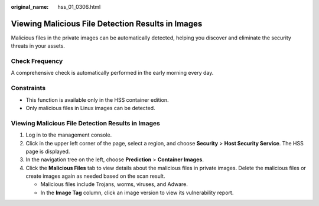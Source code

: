 :original_name: hss_01_0306.html

.. _hss_01_0306:

Viewing Malicious File Detection Results in Images
==================================================

Malicious files in the private images can be automatically detected, helping you discover and eliminate the security threats in your assets.

Check Frequency
---------------

A comprehensive check is automatically performed in the early morning every day.

Constraints
-----------

-  This function is available only in the HSS container edition.
-  Only malicious files in Linux images can be detected.


Viewing Malicious File Detection Results in Images
--------------------------------------------------

#. Log in to the management console.
#. Click |image1| in the upper left corner of the page, select a region, and choose **Security** > **Host Security Service**. The HSS page is displayed.
#. In the navigation tree on the left, choose **Prediction** > **Container Images**.
#. Click the **Malicious Files** tab to view details about the malicious files in private images. Delete the malicious files or create images again as needed based on the scan result.

   -  Malicious files include Trojans, worms, viruses, and Adware.
   -  In the **Image Tag** column, click an image version to view its vulnerability report.

.. |image1| image:: /_static/images/en-us_image_0000001517477398.png
